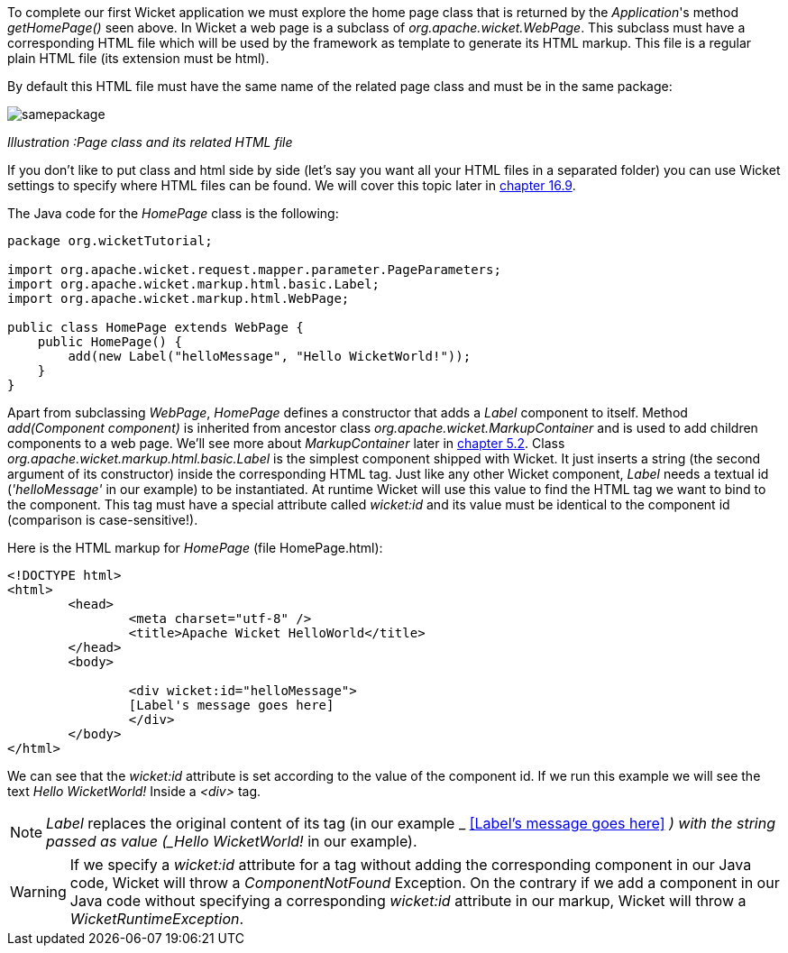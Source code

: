 


To complete our first Wicket application we must explore the home page class that is returned by the _Application_'s method _getHomePage()_ seen above. 
In Wicket a web page is a subclass of _org.apache.wicket.WebPage_. This subclass must have a corresponding HTML file which will be used by the framework as template to generate its HTML markup. This file is a regular plain HTML file (its extension must be html).

By default this HTML file must have the same name of the related page class and must be in the same package:

image::../img/samepackage.png[]

_Illustration :Page class and its related HTML file_

If you don't like to put class and html side by side (let's say you want all your HTML files in a separated folder) you can use Wicket settings to specify where HTML files can be found. We will cover this topic later in <<resources.adoc#header-contributors-positioning,chapter 16.9>>.

The Java code for the _HomePage_ class is the following:

[source,java]
----
package org.wicketTutorial;

import org.apache.wicket.request.mapper.parameter.PageParameters;
import org.apache.wicket.markup.html.basic.Label;
import org.apache.wicket.markup.html.WebPage;

public class HomePage extends WebPage {	
    public HomePage() {
	add(new Label("helloMessage", "Hello WicketWorld!"));
    }
}
----

Apart from subclassing _WebPage_, _HomePage_ defines a constructor that adds a _Label_ component to  itself. 
Method _add(Component component)_ is inherited from ancestor class _org.apache.wicket.MarkupContainer_ and is used to add children components to a web page. We'll see more about _MarkupContainer_ later in <<layout.adoc#here-comes-the-inheritance,chapter 5.2>>.
Class _org.apache.wicket.markup.html.basic.Label_ is the simplest component shipped with Wicket. It just inserts a string (the second argument of its constructor) inside the corresponding HTML tag.
Just like any other Wicket component, _Label_ needs a textual id (_'helloMessage'_ in our example) to be instantiated. At runtime Wicket will use this value to find the HTML tag we want to bind to the component. This tag must have a special attribute called _wicket:id_ and its value must be identical to the component id (comparison is case-sensitive!).

Here is the HTML markup for _HomePage_ (file HomePage.html):

[source,html]
----
<!DOCTYPE html>
<html>
	<head>
		<meta charset="utf-8" />
		<title>Apache Wicket HelloWorld</title>
	</head>
	<body>
		
		<div wicket:id="helloMessage">
		[Label's message goes here]
		</div>
	</body>
</html>
----

We can see that the _wicket:id_ attribute is set according to the value of the component id. If we run this example we will see the text _Hello WicketWorld!_ Inside a _<div>_ tag.

NOTE: _Label_ replaces the original content of its tag (in our example _ <<Label's message goes here>>
_) with the string passed as value (_Hello WicketWorld!_ in our example).

WARNING: If we specify a _wicket:id_ attribute for a tag without adding the corresponding component in our Java code, Wicket will throw a _ComponentNotFound_ Exception.  On the contrary if we add a component in our Java code without specifying a corresponding _wicket:id_ attribute in our markup, Wicket will throw a _WicketRuntimeException_.

